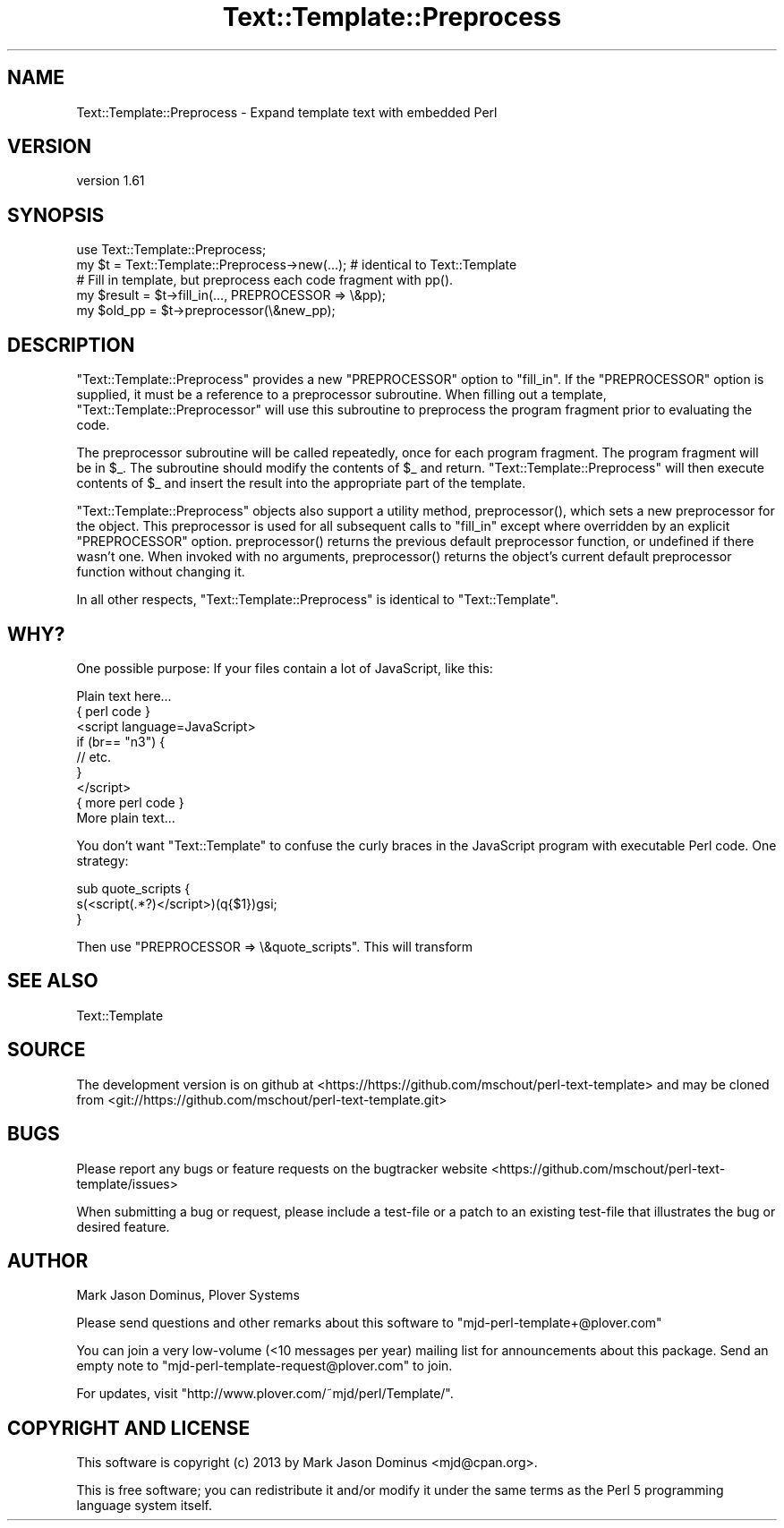 .\" -*- mode: troff; coding: utf-8 -*-
.\" Automatically generated by Pod::Man 5.01 (Pod::Simple 3.43)
.\"
.\" Standard preamble:
.\" ========================================================================
.de Sp \" Vertical space (when we can't use .PP)
.if t .sp .5v
.if n .sp
..
.de Vb \" Begin verbatim text
.ft CW
.nf
.ne \\$1
..
.de Ve \" End verbatim text
.ft R
.fi
..
.\" \*(C` and \*(C' are quotes in nroff, nothing in troff, for use with C<>.
.ie n \{\
.    ds C` ""
.    ds C' ""
'br\}
.el\{\
.    ds C`
.    ds C'
'br\}
.\"
.\" Escape single quotes in literal strings from groff's Unicode transform.
.ie \n(.g .ds Aq \(aq
.el       .ds Aq '
.\"
.\" If the F register is >0, we'll generate index entries on stderr for
.\" titles (.TH), headers (.SH), subsections (.SS), items (.Ip), and index
.\" entries marked with X<> in POD.  Of course, you'll have to process the
.\" output yourself in some meaningful fashion.
.\"
.\" Avoid warning from groff about undefined register 'F'.
.de IX
..
.nr rF 0
.if \n(.g .if rF .nr rF 1
.if (\n(rF:(\n(.g==0)) \{\
.    if \nF \{\
.        de IX
.        tm Index:\\$1\t\\n%\t"\\$2"
..
.        if !\nF==2 \{\
.            nr % 0
.            nr F 2
.        \}
.    \}
.\}
.rr rF
.\" ========================================================================
.\"
.IX Title "Text::Template::Preprocess 3"
.TH Text::Template::Preprocess 3 2022-04-28 "perl v5.38.2" "User Contributed Perl Documentation"
.\" For nroff, turn off justification.  Always turn off hyphenation; it makes
.\" way too many mistakes in technical documents.
.if n .ad l
.nh
.SH NAME
Text::Template::Preprocess \- Expand template text with embedded Perl
.SH VERSION
.IX Header "VERSION"
version 1.61
.SH SYNOPSIS
.IX Header "SYNOPSIS"
.Vb 1
\& use Text::Template::Preprocess;
\&
\& my $t = Text::Template::Preprocess\->new(...);  # identical to Text::Template
\&
\& # Fill in template, but preprocess each code fragment with pp().
\& my $result = $t\->fill_in(..., PREPROCESSOR => \e&pp);
\&
\& my $old_pp = $t\->preprocessor(\e&new_pp);
.Ve
.SH DESCRIPTION
.IX Header "DESCRIPTION"
\&\f(CW\*(C`Text::Template::Preprocess\*(C'\fR provides a new \f(CW\*(C`PREPROCESSOR\*(C'\fR option to
\&\f(CW\*(C`fill_in\*(C'\fR.  If the \f(CW\*(C`PREPROCESSOR\*(C'\fR option is supplied, it must be a
reference to a preprocessor subroutine.  When filling out a template,
\&\f(CW\*(C`Text::Template::Preprocessor\*(C'\fR will use this subroutine to preprocess
the program fragment prior to evaluating the code.
.PP
The preprocessor subroutine will be called repeatedly, once for each
program fragment.  The program fragment will be in \f(CW$_\fR.  The
subroutine should modify the contents of \f(CW$_\fR and return.
\&\f(CW\*(C`Text::Template::Preprocess\*(C'\fR will then execute contents of \f(CW$_\fR and
insert the result into the appropriate part of the template.
.PP
\&\f(CW\*(C`Text::Template::Preprocess\*(C'\fR objects also support a utility method,
\&\f(CWpreprocessor()\fR, which sets a new preprocessor for the object.  This
preprocessor is used for all subsequent calls to \f(CW\*(C`fill_in\*(C'\fR except
where overridden by an explicit \f(CW\*(C`PREPROCESSOR\*(C'\fR option.
\&\f(CWpreprocessor()\fR returns the previous default preprocessor function,
or undefined if there wasn't one.  When invoked with no arguments,
\&\f(CWpreprocessor()\fR returns the object's current default preprocessor
function without changing it.
.PP
In all other respects, \f(CW\*(C`Text::Template::Preprocess\*(C'\fR is identical to
\&\f(CW\*(C`Text::Template\*(C'\fR.
.SH WHY?
.IX Header "WHY?"
One possible purpose:  If your files contain a lot of JavaScript, like
this:
.PP
.Vb 9
\&        Plain text here...
\&        { perl code }
\&        <script language=JavaScript>
\&              if (br== "n3") { 
\&                  // etc.
\&              }
\&        </script>
\&        { more perl code }
\&        More plain text...
.Ve
.PP
You don't want \f(CW\*(C`Text::Template\*(C'\fR to confuse the curly braces in the
JavaScript program with executable Perl code.  One strategy:
.PP
.Vb 3
\&        sub quote_scripts {
\&          s(<script(.*?)</script>)(q{$1})gsi;
\&        }
.Ve
.PP
Then use \f(CW\*(C`PREPROCESSOR => \e&quote_scripts\*(C'\fR.  This will transform
.SH "SEE ALSO"
.IX Header "SEE ALSO"
Text::Template
.SH SOURCE
.IX Header "SOURCE"
The development version is on github at <https://https://github.com/mschout/perl\-text\-template>
and may be cloned from <git://https://github.com/mschout/perl\-text\-template.git>
.SH BUGS
.IX Header "BUGS"
Please report any bugs or feature requests on the bugtracker website
<https://github.com/mschout/perl\-text\-template/issues>
.PP
When submitting a bug or request, please include a test-file or a
patch to an existing test-file that illustrates the bug or desired
feature.
.SH AUTHOR
.IX Header "AUTHOR"
Mark Jason Dominus, Plover Systems
.PP
Please send questions and other remarks about this software to
\&\f(CW\*(C`mjd\-perl\-template+@plover.com\*(C'\fR
.PP
You can join a very low-volume (<10 messages per year) mailing
list for announcements about this package.  Send an empty note to
\&\f(CW\*(C`mjd\-perl\-template\-request@plover.com\*(C'\fR to join.
.PP
For updates, visit \f(CW\*(C`http://www.plover.com/~mjd/perl/Template/\*(C'\fR.
.SH "COPYRIGHT AND LICENSE"
.IX Header "COPYRIGHT AND LICENSE"
This software is copyright (c) 2013 by Mark Jason Dominus <mjd@cpan.org>.
.PP
This is free software; you can redistribute it and/or modify it under
the same terms as the Perl 5 programming language system itself.
